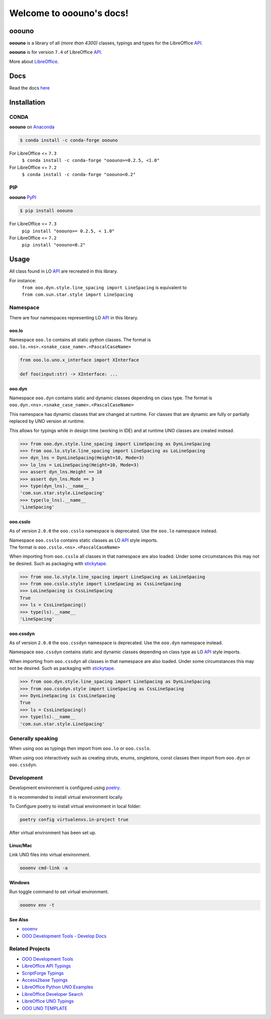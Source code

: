 =========================
Welcome to ooouno's docs!
=========================

|lic| |pver| |pwheel| |github|

ooouno
======

**ooouno** is a library of all *(more than 4300)* classes, typings and types for the LibreOffice `API <https://api.libreoffice.org/docs/idl/ref/namespacecom_1_1sun_1_1star.html>`_.

**ooouno** is for version ``7.4`` of LibreOffice `API <https://api.libreoffice.org/docs/idl/ref/namespacecom_1_1sun_1_1star.html>`_.

More about `LibreOffice <https://www.libreoffice.org/>`_.

Docs
====

Read the docs `here <https://python-ooouno.readthedocs.io/>`_

Installation
============

CONDA
-----

**ooouno** on `Anaconda <https://anaconda.org/conda-forge/ooouno>`_

.. code-block:: bash

    $ conda install -c conda-forge ooouno


For LibreOffice <= ``7.3``
    ``$ conda install -c conda-forge "ooouno>=0.2.5, <1.0"``


For LibreOffice <= ``7.2``
    ``$ conda install -c conda-forge "ooouno<0.2"``

PIP
---

**ooouno** `PyPI <https://pypi.org/project/ooouno/>`_

.. code-block:: bash

    $ pip install ooouno

For LibreOffice <= ``7.3``
    ``pip install "ooouno>= 0.2.5, < 1.0"``

For LibreOffice <= ``7.2``
    ``pip install "ooouno<0.2"``


Usage
=====

All class found in LO `API <https://api.libreoffice.org/docs/idl/ref/namespacecom_1_1sun_1_1star.html>`_ are recreated in this library.

For instance:
    | ``from ooo.dyn.style.line_spacing import LineSpacing`` is equivalent to
    | ``from com.sun.star.style import LineSpacing``


Namespace
---------

There are four namespaces representing LO `API <https://api.libreoffice.org/docs/idl/ref/namespacecom_1_1sun_1_1star.html>`_ in this library.

ooo.lo
++++++

| Namespace ``ooo.lo`` contains all static python classes. The format is
| ``ooo.lo.<ns>.<snake_case_name>.<PascalCaseName>``

.. code-block:: python

    from ooo.lo.uno.x_interface import XInterface

    def foo(input:str) -> XInterface: ...

ooo.dyn
+++++++

Namespace ``ooo.dyn`` contains static and dynamic classes depending on class type.
The format is ``ooo.dyn.<ns>.<snake_case_name>.<PascalCaseName>``

This namespace has dynamic classes that are changed at runtime.
For classes that are dynamic are fully or partially replaced by UNO version at runtime.

This allows for typings while in design time (working in IDE) and at runtime UNO classes are created instead.

.. code-block:: python

    >>> from ooo.dyn.style.line_spacing import LineSpacing as DynLineSpacing
    >>> from ooo.lo.style.line_spacing import LineSpacing as LoLineSpacing
    >>> dyn_lns = DynLineSpacing(Height=10, Mode=3)
    >>> lo_lns = LoLineSpacing(Height=10, Mode=3)
    >>> assert dyn_lns.Height == 10
    >>> assert dyn_lns.Mode == 3
    >>> type(dyn_lns).__name__
    'com.sun.star.style.LineSpacing'
    >>> type(lo_lns).__name__
    'LineSpacing'
    

ooo.csslo
+++++++++

As of version ``2.0.0`` the ``ooo.csslo`` namespace is deprecated. Use the ``ooo.lo`` namespace instead.

| Namespace ``ooo.csslo`` contains static classes as LO `API <https://api.libreoffice.org/docs/idl/ref/namespacecom_1_1sun_1_1star.html>`_ style imports.
| The format is ``ooo.csslo.<ns>.<PascalCaseName>``

When importing from ``ooo.csslo`` all classes in that namespace are also loaded.
Under some circumstances this may not be desired. Such as packaging with `stickytape <https://pypi.org/project/stickytape/>`_.

.. code-block:: python

    >>> from ooo.lo.style.line_spacing import LineSpacing as LoLineSpacing
    >>> from ooo.csslo.style import LineSpacing as CssLineSpacing
    >>> LoLineSpacing is CssLineSpacing
    True
    >>> ls = CssLineSpacing()
    >>> type(ls).__name__
    'LineSpacing'

ooo.cssdyn
++++++++++

As of version ``2.0.0`` the ``ooo.cssdyn`` namespace is deprecated. Use the ``ooo.dyn`` namespace instead.

Namespace ``ooo.cssdyn`` contains static and dynamic classes depending on class type as LO `API <https://api.libreoffice.org/docs/idl/ref/namespacecom_1_1sun_1_1star.html>`_ style imports.

When importing from ``ooo.cssdyn`` all classes in that namespace are also loaded.
Under some circumstances this may not be desired. Such as packaging with `stickytape <https://pypi.org/project/stickytape/>`_.

.. code-block:: python

    >>> from ooo.dyn.style.line_spacing import LineSpacing as DynLineSpacing
    >>> from ooo.cssdyn.style import LineSpacing as CssLineSpacing
    >>> DynLineSpacing is CssLineSpacing
    True
    >>> ls = CssLineSpacing()
    >>> type(ls).__name__
    'com.sun.star.style.LineSpacing'


Generally speaking
------------------

When using ooo as typings then import from ``ooo.lo`` or ``ooo.csslo``.

When using ooo interactively such as creating struts, enums, singletons, const classes then
import from ``ooo.dyn`` or ``ooo.cssdyn``.

Development
-----------

Development environment is configured using `poetry <https://python-poetry.org/>`__.

It is recommended to install virtual environment locally.

To Configure poetry to install virtual environment in local folder:

.. code-block::

    poetry config virtualenvs.in-project true

After virtual environment has been set up.

Linux/Mac
+++++++++

Link UNO files into virtual environment.

.. code-block::

    oooenv cmd-link -a

Windows
+++++++

Run toggle command to set virtual environment.

.. code-block::

    oooenv env -t

See Also
++++++++

- `oooenv <https://pypi.org/project/oooenv/>`__
- `OOO Development Tools - Develop Docs <https://python-ooo-dev-tools.readthedocs.io/en/latest/dev_docs/dev_notes.html>`__

Related Projects
----------------

* `OOO Development Tools <https://github.com/Amourspirit/python_ooo_dev_tools>`__
* `LibreOffice API Typings <https://github.com/Amourspirit/python-types-unopy>`__
* `ScriptForge Typings <https://github.com/Amourspirit/python-types-scriptforge>`__
* `Access2base Typings <https://github.com/Amourspirit/python-types-access2base>`__
* `LibreOffice Python UNO Examples <https://github.com/Amourspirit/python-ooouno-ex>`__
* `LibreOffice Developer Search <https://github.com/Amourspirit/python_lo_dev_search>`__
* `LibreOffice UNO Typings <https://github.com/Amourspirit/python-types-uno-script>`__
* `OOO UNO TEMPLATE <https://github.com/Amourspirit/ooo_uno_tmpl>`__

.. |lic| image:: https://img.shields.io/github/license/Amourspirit/python-ooouno
    :alt: License Apache

.. |pver| image:: https://img.shields.io/pypi/pyversions/ooouno
    :alt: PyPI - Python Version

.. |pwheel| image:: https://img.shields.io/pypi/wheel/ooouno
    :alt: PyPI - Wheel

.. |github| image:: https://img.shields.io/badge/GitHub-100000?style=plastic&logo=github&logoColor=white
    :target: https://github.com/Amourspirit/python-ooouno
    :alt: Github
